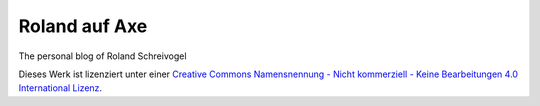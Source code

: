 Roland auf Axe
--------------

The personal blog of Roland Schreivogel


.. image:: https://i.creativecommons.org/l/by-nc-nd/4.0/88x31.png
   :alt: Creative Commons Lizenzvertrag"

Dieses Werk ist lizenziert unter einer `Creative Commons Namensnennung - Nicht kommerziell - Keine Bearbeitungen 4.0 International Lizenz <http://creativecommons.org/licenses/by-nc-nd/4.0/>`_.
